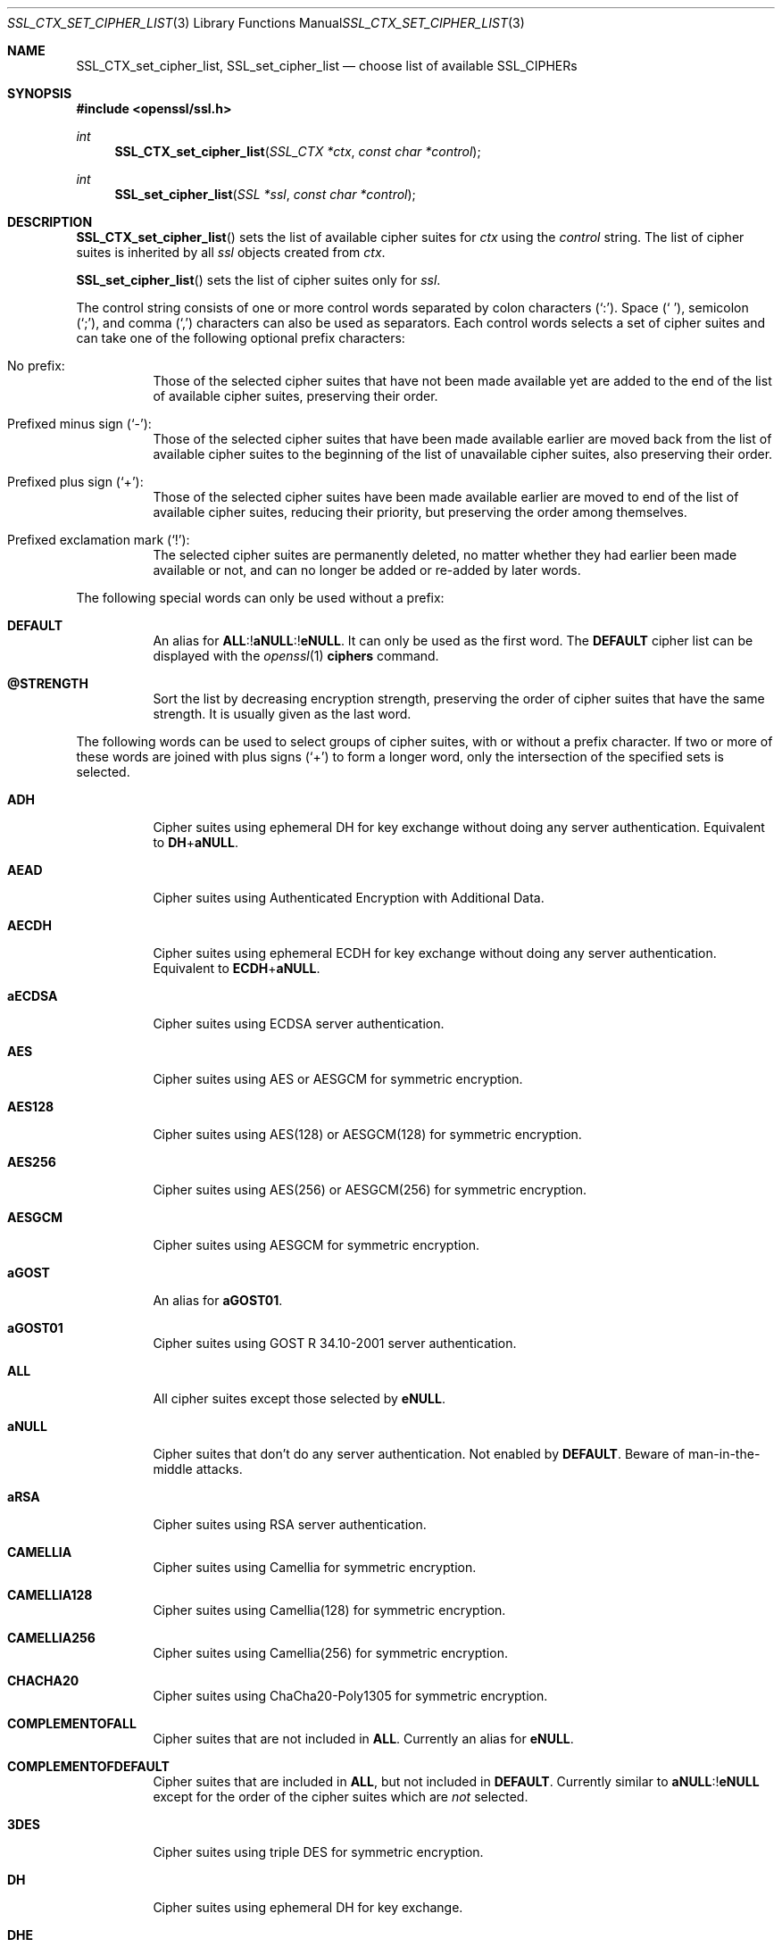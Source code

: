 .\" $OpenBSD: SSL_CTX_set_cipher_list.3,v 1.15 2020/04/25 14:03:38 schwarze Exp $
.\" full merge up to: OpenSSL b97fdb57 Nov 11 09:33:09 2016 +0100
.\"
.\" This file is a derived work.
.\" The changes are covered by the following Copyright and license:
.\"
.\" Copyright (c) 2018, 2020 Ingo Schwarze <schwarze@openbsd.org>
.\"
.\" Permission to use, copy, modify, and distribute this software for any
.\" purpose with or without fee is hereby granted, provided that the above
.\" copyright notice and this permission notice appear in all copies.
.\"
.\" THE SOFTWARE IS PROVIDED "AS IS" AND THE AUTHOR DISCLAIMS ALL WARRANTIES
.\" WITH REGARD TO THIS SOFTWARE INCLUDING ALL IMPLIED WARRANTIES OF
.\" MERCHANTABILITY AND FITNESS. IN NO EVENT SHALL THE AUTHOR BE LIABLE FOR
.\" ANY SPECIAL, DIRECT, INDIRECT, OR CONSEQUENTIAL DAMAGES OR ANY DAMAGES
.\" WHATSOEVER RESULTING FROM LOSS OF USE, DATA OR PROFITS, WHETHER IN AN
.\" ACTION OF CONTRACT, NEGLIGENCE OR OTHER TORTIOUS ACTION, ARISING OUT OF
.\" OR IN CONNECTION WITH THE USE OR PERFORMANCE OF THIS SOFTWARE.
.\"
.\" The original file was written by Lutz Jaenicke <jaenicke@openssl.org>.
.\" Copyright (c) 2000, 2001, 2013 The OpenSSL Project.  All rights reserved.
.\"
.\" Redistribution and use in source and binary forms, with or without
.\" modification, are permitted provided that the following conditions
.\" are met:
.\"
.\" 1. Redistributions of source code must retain the above copyright
.\"    notice, this list of conditions and the following disclaimer.
.\"
.\" 2. Redistributions in binary form must reproduce the above copyright
.\"    notice, this list of conditions and the following disclaimer in
.\"    the documentation and/or other materials provided with the
.\"    distribution.
.\"
.\" 3. All advertising materials mentioning features or use of this
.\"    software must display the following acknowledgment:
.\"    "This product includes software developed by the OpenSSL Project
.\"    for use in the OpenSSL Toolkit. (http://www.openssl.org/)"
.\"
.\" 4. The names "OpenSSL Toolkit" and "OpenSSL Project" must not be used to
.\"    endorse or promote products derived from this software without
.\"    prior written permission. For written permission, please contact
.\"    openssl-core@openssl.org.
.\"
.\" 5. Products derived from this software may not be called "OpenSSL"
.\"    nor may "OpenSSL" appear in their names without prior written
.\"    permission of the OpenSSL Project.
.\"
.\" 6. Redistributions of any form whatsoever must retain the following
.\"    acknowledgment:
.\"    "This product includes software developed by the OpenSSL Project
.\"    for use in the OpenSSL Toolkit (http://www.openssl.org/)"
.\"
.\" THIS SOFTWARE IS PROVIDED BY THE OpenSSL PROJECT ``AS IS'' AND ANY
.\" EXPRESSED OR IMPLIED WARRANTIES, INCLUDING, BUT NOT LIMITED TO, THE
.\" IMPLIED WARRANTIES OF MERCHANTABILITY AND FITNESS FOR A PARTICULAR
.\" PURPOSE ARE DISCLAIMED.  IN NO EVENT SHALL THE OpenSSL PROJECT OR
.\" ITS CONTRIBUTORS BE LIABLE FOR ANY DIRECT, INDIRECT, INCIDENTAL,
.\" SPECIAL, EXEMPLARY, OR CONSEQUENTIAL DAMAGES (INCLUDING, BUT
.\" NOT LIMITED TO, PROCUREMENT OF SUBSTITUTE GOODS OR SERVICES;
.\" LOSS OF USE, DATA, OR PROFITS; OR BUSINESS INTERRUPTION)
.\" HOWEVER CAUSED AND ON ANY THEORY OF LIABILITY, WHETHER IN CONTRACT,
.\" STRICT LIABILITY, OR TORT (INCLUDING NEGLIGENCE OR OTHERWISE)
.\" ARISING IN ANY WAY OUT OF THE USE OF THIS SOFTWARE, EVEN IF ADVISED
.\" OF THE POSSIBILITY OF SUCH DAMAGE.
.\"
.Dd $Mdocdate: April 25 2020 $
.Dt SSL_CTX_SET_CIPHER_LIST 3
.Os
.Sh NAME
.Nm SSL_CTX_set_cipher_list ,
.Nm SSL_set_cipher_list
.Nd choose list of available SSL_CIPHERs
.Sh SYNOPSIS
.In openssl/ssl.h
.Ft int
.Fn SSL_CTX_set_cipher_list "SSL_CTX *ctx" "const char *control"
.Ft int
.Fn SSL_set_cipher_list "SSL *ssl" "const char *control"
.Sh DESCRIPTION
.Fn SSL_CTX_set_cipher_list
sets the list of available cipher suites for
.Fa ctx
using the
.Fa control
string.
The list of cipher suites is inherited by all
.Fa ssl
objects created from
.Fa ctx .
.Pp
.Fn SSL_set_cipher_list
sets the list of cipher suites only for
.Fa ssl .
.Pp
The control string consists of one or more control words
separated by colon characters
.Pq Ql \&: .
Space
.Pq Ql \ \& ,
semicolon
.Pq Ql \&; ,
and comma
.Pq Ql \&,
characters can also be used as separators.
Each control words selects a set of cipher suites
and can take one of the following optional prefix characters:
.Bl -tag -width Ds
.It \&No prefix:
Those of the selected cipher suites that have not been made available
yet are added to the end of the list of available cipher suites,
preserving their order.
.It Prefixed minus sign Pq Ql \- :
Those of the selected cipher suites that have been made available
earlier are moved back from the list of available cipher suites to
the beginning of the list of unavailable cipher suites,
also preserving their order.
.It Prefixed plus sign Pq Ql + :
Those of the selected cipher suites have been made available earlier
are moved to end of the list of available cipher suites, reducing
their priority, but preserving the order among themselves.
.It Prefixed exclamation mark Pq Ql \&! :
The selected cipher suites are permanently deleted, no matter whether
they had earlier been made available or not, and can no longer
be added or re-added by later words.
.El
.Pp
The following special words can only be used without a prefix:
.Bl -tag -width Ds
.It Cm DEFAULT
An alias for
.Sm off
.Cm ALL No :! Cm aNULL No :! Cm eNULL .
.Sm on
It can only be used as the first word.
The
.Cm DEFAULT
cipher list can be displayed with the
.Xr openssl 1
.Cm ciphers
command.
.It Cm @STRENGTH
Sort the list by decreasing encryption strength,
preserving the order of cipher suites that have the same strength.
It is usually given as the last word.
.El
.Pp
The following words can be used to select groups of cipher suites,
with or without a prefix character.
If two or more of these words are joined with plus signs
.Pq Ql +
to form a longer word, only the intersection of the specified sets
is selected.
.Bl -tag -width Ds
.It Cm ADH
Cipher suites using ephemeral DH for key exchange
without doing any server authentication.
Equivalent to
.Cm DH Ns + Ns Cm aNULL .
.It Cm AEAD
Cipher suites using Authenticated Encryption with Additional Data.
.It Cm AECDH
Cipher suites using ephemeral ECDH for key exchange
without doing any server authentication.
Equivalent to
.Cm ECDH Ns + Ns Cm aNULL .
.It Cm aECDSA
Cipher suites using ECDSA server authentication.
.It Cm AES
Cipher suites using AES or AESGCM for symmetric encryption.
.It Cm AES128
Cipher suites using AES(128) or AESGCM(128) for symmetric encryption.
.It Cm AES256
Cipher suites using AES(256) or AESGCM(256) for symmetric encryption.
.It Cm AESGCM
Cipher suites using AESGCM for symmetric encryption.
.It Cm aGOST
An alias for
.Cm aGOST01 .
.It Cm aGOST01
Cipher suites using GOST R 34.10-2001 server authentication.
.It Cm ALL
All cipher suites except those selected by
.Cm eNULL .
.It Cm aNULL
Cipher suites that don't do any server authentication.
Not enabled by
.Cm DEFAULT .
Beware of man-in-the-middle attacks.
.It Cm aRSA
Cipher suites using RSA server authentication.
.It Cm CAMELLIA
Cipher suites using Camellia for symmetric encryption.
.It Cm CAMELLIA128
Cipher suites using Camellia(128) for symmetric encryption.
.It Cm CAMELLIA256
Cipher suites using Camellia(256) for symmetric encryption.
.It Cm CHACHA20
Cipher suites using ChaCha20-Poly1305 for symmetric encryption.
.It Cm COMPLEMENTOFALL
Cipher suites that are not included in
.Cm ALL .
Currently an alias for
.Cm eNULL .
.It Cm COMPLEMENTOFDEFAULT
Cipher suites that are included in
.Cm ALL ,
but not included in
.Cm DEFAULT .
Currently similar to
.Cm aNULL Ns :! Ns Cm eNULL
except for the order of the cipher suites which are
.Em not
selected.
.It Cm 3DES
Cipher suites using triple DES for symmetric encryption.
.It Cm DH
Cipher suites using ephemeral DH for key exchange.
.It Cm DHE
Cipher suites using ephemeral DH for key exchange,
but excluding those that don't do any server authentication.
Similar to
.Cm DH Ns :! Ns Cm aNULL
except for the order of the cipher suites which are
.Em not
selected.
.It Cm ECDH
Cipher suites using ephemeral ECDH for key exchange.
.It Cm ECDHE
Cipher suites using ephemeral ECDH for key exchange,
but excluding those that don't do any server authentication.
Similar to
.Cm ECDH Ns :! Ns Cm aNULL
except for the order of the cipher suites which are
.Em not
selected.
.It Cm ECDSA
An alias for
.Cm aECDSA .
.It Cm eNULL
Cipher suites that do not use any encryption.
Not enabled by
.Cm DEFAULT ,
and not even included in
.Cm ALL .
.It Cm GOST89MAC
Cipher suites using GOST 28147-89 for message authentication
instead of HMAC.
.It Cm GOST94
Cipher suites using HMAC based on GOST R 34.11-94
for message authentication.
.It Cm HIGH
Cipher suites of high strength.
.It Cm kGOST
Cipher suites using VKO 34.10 key exchange, specified in RFC 4357.
.It Cm kRSA
Cipher suites using RSA key exchange.
.It Cm LOW
Cipher suites of low strength.
.It Cm MD5
Cipher suites using MD5 for message authentication.
.It Cm MEDIUM
Cipher suites of medium strength.
.It Cm NULL
An alias for
.Cm eNULL .
.It Cm RC4
Cipher suites using RC4 for symmetric encryption.
.It Cm RSA
Cipher suites using RSA for both key exchange and server authentication.
Equivalent to
.Cm kRSA Ns + Ns Cm aRSA .
.It Cm SHA
An alias for
.Cm SHA1 .
.It Cm SHA1
Cipher suites using SHA1 for message authentication.
.It Cm SHA256
Cipher suites using SHA256 for message authentication.
.It Cm SHA384
Cipher suites using SHA384 for message authentication.
.It Cm SSLv3
An alias for
.Cm TLSv1 .
.It Cm STREEBOG256
Cipher suites using STREEBOG256 for message authentication.
.It Cm TLSv1
Cipher suites usable with the TLSv1.0, TLSv1.1, and TLSv1.2 protocols.
.It Cm TLSv1.2
Cipher suites for the TLSv1.2 protocol.
.It Cm TLSv1.3
Cipher suites for the TLSv1.3 protocol.
If the
.Fa control
string selects at least one cipher suite but neither contains the word
.Cm TLSv1.3
nor specifically includes nor excludes any TLSv1.3 cipher suites, all the
.Cm TLSv1.3
cipher suites are made available, too.
.El
.Pp
The full words returned by the
.Xr openssl 1
.Cm ciphers
command can be used to select individual cipher suites.
.Pp
The following words do not match anything because
LibreSSL no longer provides any such cipher suites:
.Pp
.Bl -tag -width Ds -compact
.It Cm DES
Cipher suites using single DES for symmetric encryption.
.It Cm DSS
Cipher suites using DSS server authentication.
.It Cm IDEA
Cipher suites using IDEA for symmetric encryption.
.El
.Pp
The following are deprecated aliases:
.Pp
.Bl -column kEECDH ECDHE -compact -offset indent
.It    avoid: Ta    use:
.It Cm EDH    Ta Cm DHE
.It Cm EECDH  Ta Cm ECDHE
.It Cm kEDH   Ta Cm DH
.It Cm kEECDH Ta Cm ECDH
.El
.Pp
Unknown words are silently ignored, selecting no cipher suites.
Failure is only flagged if the
.Fa control
string contains invalid bytes
or if no matching cipher suites are available at all.
.Pp
On the client side, including a cipher suite into the list of
available cipher suites is sufficient for using it.
On the server side, all cipher suites have additional requirements.
ADH ciphers don't need a certificate, but DH-parameters must have been set.
All other cipher suites need a corresponding certificate and key.
.Pp
A RSA cipher can only be chosen when an RSA certificate is available.
RSA ciphers using DHE need a certificate and key and additional DH-parameters
(see
.Xr SSL_CTX_set_tmp_dh_callback 3 ) .
.Pp
A DSA cipher can only be chosen when a DSA certificate is available.
DSA ciphers always use DH key exchange and therefore need DH-parameters (see
.Xr SSL_CTX_set_tmp_dh_callback 3 ) .
.Pp
When these conditions are not met
for any cipher suite in the list (for example, a
client only supports export RSA ciphers with an asymmetric key length of 512
bits and the server is not configured to use temporary RSA keys), the
.Dq no shared cipher
.Pq Dv SSL_R_NO_SHARED_CIPHER
error is generated and the handshake will fail.
.Sh RETURN VALUES
.Fn SSL_CTX_set_cipher_list
and
.Fn SSL_set_cipher_list
return 1 if any cipher suite could be selected and 0 on complete failure.
.Sh SEE ALSO
.Xr ssl 3 ,
.Xr SSL_CTX_set1_groups 3 ,
.Xr SSL_CTX_set_tmp_dh_callback 3 ,
.Xr SSL_CTX_use_certificate 3 ,
.Xr SSL_get_ciphers 3
.Sh HISTORY
.Fn SSL_CTX_set_cipher_list
and
.Fn SSL_set_cipher_list
first appeared in SSLeay 0.5.2 and have been available since
.Ox 2.4 .
.Sh CAVEATS
In LibreSSL,
.Fn SSL_CTX_set_cipher_list
and
.Fn SSL_set_cipher_list
can be used to configure the list of available cipher suites for
all versions of the TLS protocol, whereas in OpenSSL, they only
control cipher suites for protocols up to TLSv1.2.
If compatibility with OpenSSL is required, the list of
available TLSv1.3 cipher suites can only be changed with
.Fn SSL_set_ciphersuites .
